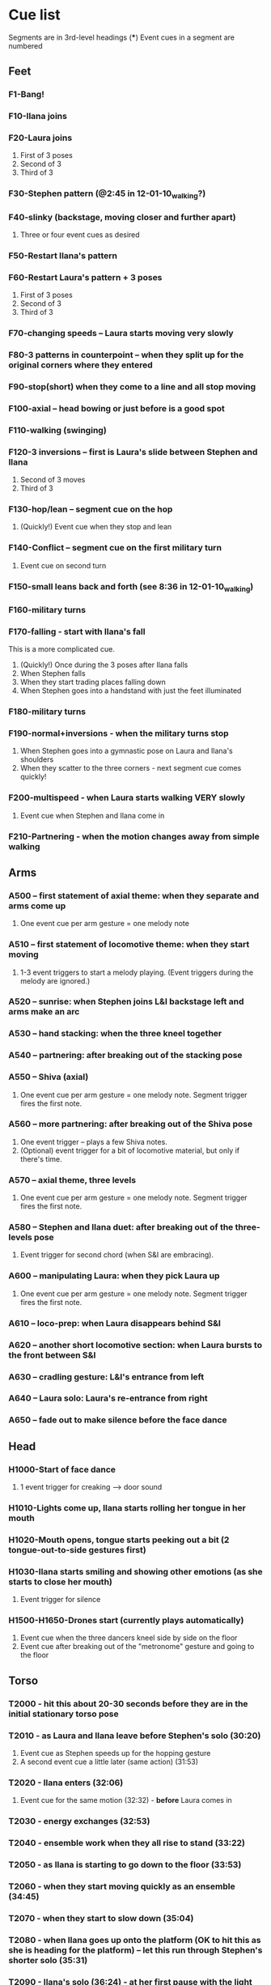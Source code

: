 #+STARTUP: hidestars
#+DRAWERS: ANNOTATION
#+OPTIONS: d:nil num:nil toc:nil

* Cue list
  Segments are in 3rd-level headings (***)
  Event cues in a segment are numbered
** Feet
*** F1-Bang!
*** F10-Ilana joins
*** F20-Laura joins
    :ANNOTATION:
    The event cues happen when they stop in the three poses backstage right.
    :END:
    1. First of 3 poses
    2. Second of 3
    3. Third of 3
*** F30-Stephen pattern (@2:45 in 12-01-10_walking?)
*** F40-slinky (backstage, moving closer and further apart)
    1. Three or four event cues as desired
*** F50-Restart Ilana's pattern
*** F60-Restart Laura's pattern + 3 poses
    1. First of 3 poses
    2. Second of 3
    3. Third of 3
*** F70-changing speeds -- Laura starts moving very slowly
*** F80-3 patterns in counterpoint -- when they split up for the original corners where they entered
*** F90-stop(short) when they come to a line and all stop moving
*** F100-axial -- head bowing or just before is a good spot
*** F110-walking (swinging)
*** F120-3 inversions -- first is Laura's slide between Stephen and Ilana
    1. Second of 3 moves
    2. Third of 3
*** F130-hop/lean -- segment cue on the hop
    1. (Quickly!) Event cue when they stop and lean
*** F140-Conflict -- segment cue on the first military turn
    1. Event cue on second turn
*** F150-small leans back and forth (see 8:36 in 12-01-10_walking)
*** F160-military turns
*** F170-falling - start with Ilana's fall
    This is a more complicated cue.
    1. (Quickly!) Once during the 3 poses after Ilana falls
    2. When Stephen falls
    3. When they start trading places falling down
    4. When Stephen goes into a handstand with just the feet illuminated
*** F180-military turns
*** F190-normal+inversions - when the military turns stop
    1. When Stephen goes into a gymnastic pose on Laura and Ilana's shoulders
    2. When they scatter to the three corners - next segment cue comes quickly!
*** F200-multispeed - when Laura starts walking VERY slowly
    1. Event cue when Stephen and Ilana come in
*** F210-Partnering - when the motion changes away from simple walking
** Arms
*** A500 -- first statement of axial theme: when they separate and arms come up
    1. One event cue per arm gesture = one melody note
    :ANNOTATION:
    Segment trigger fires the first note. Event triggers fire successive notes. The idea is to catch each arm motion. It's okay if you miss one or two -- would add variety to the rhythm.
    :END:
*** A510 -- first statement of locomotive theme: when they start moving
    1. 1-3 event triggers to start a melody playing. (Event triggers during the melody are ignored.)
    :ANNOTATION:
    Segment trigger launches. Event triggers cause a melody to play. I haven't thought about what enough movement should make that happen. One event trigger starts the melody and it runs on its own. Event triggers are ignored until the melody stops.

    I'm using y-span / x-span to decide note density and the rate at which the notes rotate around the virtual space.
    :END:
*** A520 -- sunrise: when Stephen joins L&I backstage left and arms make an arc
    :ANNOTATION:
    Just a segment trigger. This is where Ilana and Laura are to the left (from the audience's point of view), then Steven slides over and joins them, and they all make an arc with their hands from left to right. The segment trigger should happen when they start the arc or just before (probably makes sense to look at Stephen coming over).
    :END:
*** A530 -- hand stacking: when the three kneel together
    :ANNOTATION:
    Segment trigger. This starts when they kneel to the floor.

    When I detect that the height (y-max) is increasing, the base pitch goes up; when decreasing, it goes down. Timing of the movement may be an issue -- not a good idea to take significantly longer (pitches will go too high), or to take much longer to come down than to go up (too low).
    :END:
*** A540 -- partnering: after breaking out of the stacking pose
    :ANNOTATION:
    Segment trigger only, when they break out of the hand stacking position.
    :END:
*** A550 -- Shiva (axial)
    1. One event cue per arm gesture = one melody note. Segment trigger fires the first note.
    :ANNOTATION:
    Like A500. Segment trigger fires the first note. Event triggers fire successive notes.
    :END:
*** A560 -- more partnering: after breaking out of the Shiva pose
    1. One event trigger -- plays a few Shiva notes.
    2. (Optional) event trigger for a bit of locomotive material, but only if there's time.
    :ANNOTATION:
    Segment trigger to start, like A540, when they move away from the Shiva posture. You should hit one event trigger a few seconds later -- that makes a few Shiva notes play. Some more things happen on their own. One more event trigger is possible, but optional, later, to do a little bit of the locomotive material.
    :END:
*** A570 -- axial theme, three levels
    1. One event cue per arm gesture = one melody note. Segment trigger fires the first note.
    :ANNOTATION:
    Like A500. Segment trigger fires the first note. Event triggers fire successive notes.
    :END:
*** A580 -- Stephen and Ilana duet: after breaking out of the three-levels pose
    1. Event trigger for second chord (when S&I are embracing).
    :ANNOTATION:
    Segment trigger (as Laura is starting to lie down) makes a bass glissando and one chord. Event trigger makes a second chord. Probably best to trigger that sometime when they're embracing. It plays on its own after that.
    :END:
*** A600 -- manipulating Laura: when they pick Laura up
    1. One event cue per arm gesture = one melody note. Segment trigger fires the first note.
    :ANNOTATION:
    Like A500. Segment trigger fires the first note. Event triggers fire successive notes.
    :END:
*** A610 -- loco-prep: when Laura disappears behind S&I
    :ANNOTATION:
    Segment trigger only. Intended for this to happen when Laura goes behind them.
    :END:
*** A620 -- another short locomotive section: when Laura bursts to the front between S&I
    :ANNOTATION:
    Segment trigger, should be timed when Laura bursts to the front between Stephen and Ilana.
    :END:
*** A630 -- cradling gesture: L&I's entrance from left
    :ANNOTATION:
    Just a segment trigger, but I wrote the sequence so that we could cue the materials visually (by event triggers). Let's talk about that.
    :END:
*** A640 -- Laura solo: Laura's re-entrance from right
    :ANNOTATION:
    Segment trigger, materials triggered by continuous data. Don't worry about it :)
    :END:
*** A650 -- fade out to make silence before the face dance
    :ANNOTATION:
    This is still left over from October -- I need to fix it so that the fadeout is slow and gradual, maybe controlled by their x position.
    :END:
** Head
*** H1000-Start of face dance
    1. 1 event trigger for creaking --> door sound
*** H1010-Lights come up, Ilana starts rolling her tongue in her mouth
*** H1020-Mouth opens, tongue starts peeking out a bit (2 tongue-out-to-side gestures first)
*** H1030-Ilana starts smiling and showing other emotions (as she starts to close her mouth)
    1. Event trigger for silence
*** H1500-H1650-Drones start (currently plays automatically)
    :ANNOTATION:
    These are structured as cues, but in fact they are automatically timed. Each cue in H1530-H1650 represents one phrase of "sung" material.
    :END:
    1. Event cue when the three dancers kneel side by side on the floor
    2. Event cue after breaking out of the "metronome" gesture and going to the floor

** Torso
*** T2000 - hit this about 20-30 seconds before they are in the initial stationary torso pose
*** T2010 - as Laura and Ilana leave before Stephen's solo (30:20)
    :ANNOTATION:
    Hit #1 and #2 as he /starts/ to speed up (31:20), so the musical gesture reaches full steam when he's moving fastest
    :END:
    1. Event cue as Stephen speeds up for the hopping gesture
    2. A second event cue a little later (same action) (31:53)
*** T2020 - Ilana enters (32:06)
    1. Event cue for the same motion (32:32) - *before* Laura comes in
*** T2030 - energy exchanges (32:53)
*** T2040 - ensemble work when they all rise to stand (33:22)
*** T2050 - as Ilana is starting to go down to the floor (33:53)
*** T2060 - when they start moving quickly as an ensemble (34:45)
*** T2070 - when they start to slow down (35:04)
*** T2080 - when Ilana goes up onto the platform (OK to hit this as she is heading for the platform) -- let this run through Stephen's shorter solo (35:31)
*** T2090 - Ilana's solo (36:24) - at her first pause with the light on her torso
*** T2100 - Stephen and Laura's duet (37:20-ish)

** Body
   :ANNOTATION:
   Cues B2500-B2560 may change considerably, since I need to rewrite this transition.
   :END:
*** B2500 - Segment trigger on the first arms axial move.
    1. Event triggers for successive axial moves (like arm section).
	When she starts moving arms and torso, slow down the triggers.
*** B2510 - At the restart of the axial sequence -- very short cue!
*** B2520 - Locomotive theme, in place. Another very short cue.
*** B2530 - Hit this when she stops in the triangle shape.
*** B2540 - Restart axial sequence -- very short, as in 2510.
*** B2550 - Locomotive in place, short like 2520.
*** B2560 - Wild arm movements.
*** B2570 - Stephen touches Laura's arm/shoulder after her solo (42:48)
    A melody plays here for a bit less than a minute. When that's over, hit the next one.
*** B2580 - drums 1 -- drums will start after a few seconds -- I can make this more immediate later
*** B2590 - the first foreshadowing of Ilana's suspension (45:38)
    :ANNOTATION:
    It's incredibly hard to describe the "foreshadowing" in words. I want to make an association between lifting Ilana and supporting her by her torso (kind of like she's flying) and the upward arpeggios. These can occur a few seconds in advance of the actual lift, but I really wouldn't like it if they are too late.
    :END:
*** B2600 - second foreshadowing (47:05, just before)
*** B2610 - last suspension (48:17-ish)


* Schedules


* January open studio
** Interaction
*** The axial melody and variations;
    One or two of the swipes -- maybe up + down or left + right, so the player could get a sequence of notes by moving back and forth vertically or horizontally.
*** Locomotive arpeggios;
    Circle or wave.
*** Various types of chordal material (musical gestures are more distinct);
    Swiping on the axis that is not used for #1.
    use directional marker (avg) data for pitch direction
*** Bass support that would work with #2 or #3;
    Push.
    Process isn't good for on-the-fly reset
    Triggers while it's already playing will be dropped
*** A faster, kind of bouncy tune in a bell like sound.
    Jump.
** To-dos [4/5]
*** DONE Bus index for continuous data
*** DONE IP for sending "midi"
*** DONE Add vizdata wrapper to 5 procs
*** DONE Balances
*** TODO More use of continuous data

* For March shows
** Management [1/1]
*** DONE Tech deadlines with Lorne
**** Gestural recognition POC <2010-12-15 Wed>
**** Musical revisions completed <2011-01-07 Fri>
**** Gestural recognition driving the whole cue list <2011-02-04 Fri>
**** Shows start <2011-03-10 Thu>
** Musical edits [5/5]
*** DONE Feet [2/2] <2010-12-05 Sun>
**** DONE Distinguish locomotive themes?
***** Stephen: S-curve
***** Ilana: Quick direction changes - basicSynthChooser; parm groups
***** Laura: Long arc, interruptions - add pitch right away, but big ones on the poses
****** TODO Different chords
****** TODO Map SynthDef probabilities into patterns
***** Sequence:
      1. 0:00 - 1:53 - S, I(2), L(3)
	 Mini-bangs?
	 S --> I, fade out S and sudden burst from I
	 I --> L, pause then build energy to L's entrance
	 Catch brief stop toward end as anacrusis to #2
      2. 1:53 -  :   - S3, I3, L3 (internal variations)
	 BANG to start this!
      3. Multispeed (part of L3 actually)
      4. S+I+L counterpoint - quite short, just play all sounds together
	 Another bang?
***** New sequence
      1. S - pause with I
      2. I - stop! (low density, then higher when Stephen starts)
      3. L - pause, then go, low pitch prob, 3 poses, little pause before...
      4. S - denser, slinky
      5. I - basically straight thru
      6. L - pause, poses, multispeed
      7. To corners, all 3 together
**** DONE Phrasing!!!
*** DONE Arms [3/3] <2010-12-15 Sun>
**** New sequence
***** +Axial
***** +Locomotive + mel
****** cpu use with window is CRAZY
****** DONE chord pacing, fix events after sunrise
****** DONE Articulation in stacking
***** +Swooshes
***** +Axial (Shiva)
***** +Partnering
****** Swooshes
****** Axial
****** Swooshes + bell mel
******* DONE mel balance and tempo
****** Locomotive - pacing
***** +Axial (3 levels)
***** +S&I (plus bass and bell mel) - take out event trigs
***** +Manipulation
***** Something when Laura goes to the back
***** Locomotive - explode!
****** Drop Stephen solo proc - had enough axial
***** Rocking chords (c. 45 sec)
****** Need melody
***** Little bit to prepare L's solo
***** L's solo
**** Notes
***** First locomotive: too long, no differentiation (data) - now has melody!
***** Are chords too generic?
****** mimic accel/ritard rhythm from locomotive, but melodically and more space between phrases
****** I hear a more bell-like sound for it, maybe spectrum like Shiva but other envelope
***** Make sure canon is heard @ Shiva
***** Prepare 3 levels better
***** Interludes between axial sections: variations of something with identity (not like now)
***** Explode activity after manipulation
***** Whole arms section lacks rhythm
****** Locomotive: Coordinate some notes into rhythm
****** Rhythm 4 stacking?
****** Rocking
**** DONE Revisit thin sections: Cradling (use data here!)
***** Need bass
**** DONE Fixes [2/2]
***** DONE Levels: anacrusis too loud, lsolo too loud
***** DONE VC(\sp) stuck notes
**** DONE Rewrite Laura's solo
***** Extend axial notes into locomotive texture - big sweeps going way up!
****** Reuse melody, but faster
***** Design gestures to follow movement
***** Balances
***** Melody!!!!!
***** Rhythm?
***** As she leaves, push sounds into distance
*** DONE Head [2/3] <2010-12-23 Thu>
**** Notes
***** Some dips in continuous data
***** 24:20 - moving around
***** 24:40 - low to ground - laying heads in laps
***** Start to disintegrate the rhythms after "metronome" (25:05 in cont. data)
**** TODO Face
***** Timings
****** H1000 - 17:21 (hit event when she rolls eyes up?)
****** H1010 - 18:15
****** H1020 - 19:40
****** H1030 - 20:07
****** H1500 - 21:03
***** Less squeaky in "mouth opens"
***** Some spaces in "mouth opens" (2 tongue-out things)
***** Speed up pacing in "emotions"
****** Chaos is too much, but need more of the pitched stuff to be a bit faster
**** DONE Pacing: get all the material in faster
***** Notes from 10-1122 vid:
      1. head starts, 21:25
      2. voices start, 22:55
      3. drums start, 23:22
      4. kneeling, 25:10 - start drum7/8 here, c 1min to metronome/disintegration
      5. final cadence, 26:05
      6. metronome, 26:15

**** DONE New material for slower movements toward end: reuse some of the face dance stuff
*** DONE Torso <2010-12-26 Sun>
*** DONE Body [1/1] <2011-01-04 Tue>
**** DONE Recall more cues
***** F120-3 inversions
***** 3 poses
***** Ilana solo bells?
***** Noisy stuff from torso? maybe rhythmicize
***** Melodies
****** Arms axial
****** Arms rhythmic melody?
****** S&L duet
***** Harmonies
****** Arms partnering
****** Drones?
****** Torso held notes
**** Ideas
***** Ilana bells --> noisy vowels
** Programming [3/3]
*** DONE Place to put in IP address/port
*** DONE Voicer events need different arg handling
    - GCs look to control bus - right? (no, if it's not a key) - needed?
*** Fixes to check in [3/3]
**** DONE [#A] Check in WeighBag fix - never mind, I wrote my own
**** DONE Check in voicer releaseNode fix, tell Lorne
**** DONE Nil:asBus numChannels fix - pending cmake/scons discussion
*** Mixing [6/6]
**** DONE klanks in F210 are too loud
**** DONE some swoops in face dance are WAY too loud
**** DONE word chords in disintegration are a touch too loud, should fade sooner?
**** DONE stephen solo hopping things need to fade up, and only then - don't do amp envelope
**** DONE T2060 is too soft (add 8-10 dB)
**** DONE slightly less of footsteps in B2590
*** DONE Coding fixes [19/19]
**** DONE duetm (seg 2100) doesn't make sound
**** DONE B2600 shiva sounds don't stop?
**** DONE WTF happened at 2020?
**** DONE Remove event trigger ID=2
**** DONE End: drums etc. don't fade out if triggering last cue too early
***** sw, am0-2, ltf - check Env
***** bss, hdr, ldr, md - check autosynth
**** DONE F110 was silent when playing in sequence - couldn't reproduce just now?
**** DONE Drone data to Lorne
**** DONE Fix H1540 stop bug
**** DONE Refactor snare drum stuff in feet sequence
**** DONE Proper fix for F20
**** DONE slight break in drums just before drum7/8
**** DONE BP(\fmt): init filter amps to 1.0
**** DONE Undo dataIn changes
***** arms-defs1: startAuto function
***** 02-arms-seq
****** test file path?
****** reactivate di cmds - Library.at(\diparms)
****** c. line 586, yx auto
****** stacking - plug data back in
**** DONE Fix leak warning in bellMel (arms)
**** DONE @ F190, stop military steps immediately
**** DONE fix leaky synth in dataReader
     Issue is: may be preparePlay'ed without playing: synth is created but won't be removed by stopCleanup
**** DONE Don't stop segment trigger BPs at end
**** DONE Check whether trig BPs are properly freed & dependency removed
**** DONE LeakDC for arms-manipulation
** Data transmission to Lorne
*** Position data
*** Other CC data
*** Note data per instrument

** Data from Lorne [1/1]
*** DONE Possible to get average position weighted by velocity?
    E.g., late head section (sparkles)

* Sample attributions
    September 3, 2010
        By WIM (http://www.freesound.org/usersViewSingle.php?id=22241)
            cathedraldoor.wav (http://www.freesound.org/samplesViewSingle.php?id=9018)
        By Percy Duke (http://www.freesound.org/usersViewSingle.php?id=132851)
            Door Creak Short.mp3 (http://www.freesound.org/samplesViewSingle.php?id=23448)
        By HerbertBoland (http://www.freesound.org/usersViewSingle.php?id=129090)
            Creak_3.wav (http://www.freesound.org/samplesViewSingle.php?id=29690)
   ---------------------------------------
    June 5, 2010
        By ingeos (http://www.freesound.org/usersViewSingle.php?id=11253)
            [stream-underwater] Ruisseau de Ponchale - Les Peyroux - 23 St Goussaud - France.ogg (http://www.freesound.org/samplesViewSingle.php?id=7304)
        By acclivity (http://www.freesound.org/usersViewSingle.php?id=37876)
            Brook20Sec.wav (http://www.freesound.org/samplesViewSingle.php?id=13552)
   ---------------------------------------
    May 6, 2010
        By rutgermuller (http://www.freesound.org/usersViewSingle.php?id=179538)
            Footsteps Metallic Muffled Louder (www.rutgermuller.nl).wav (http://www.freesound.org/samplesViewSingle.php?id=50724)
            Footsteps on Tiles (www.rutgermuller.nl).wav (http://www.freesound.org/samplesViewSingle.php?id=50725)
        By Corsica_S (http://www.freesound.org/usersViewSingle.php?id=7037)
            hiking 1.flac (http://www.freesound.org/samplesViewSingle.php?id=34357)
        By sinatra314 (http://www.freesound.org/usersViewSingle.php?id=523848)
            footsteps wooden floor  loop.wav (http://www.freesound.org/samplesViewSingle.php?id=58454)
        By dobroide (http://www.freesound.org/usersViewSingle.php?id=8043)
            20060307.swamp.wav (http://www.freesound.org/samplesViewSingle.php?id=16771)
        By bevangoldswain (http://www.freesound.org/usersViewSingle.php?id=671617)
            running gravel or dry leaves loop.wav (http://www.freesound.org/samplesViewSingle.php?id=54778)
            running hard surface.wav (http://www.freesound.org/samplesViewSingle.php?id=54779)
        By hello_flowers (http://www.freesound.org/usersViewSingle.php?id=199517)
            0129_Walking on Metal 1.wav (http://www.freesound.org/samplesViewSingle.php?id=39473)
        By Robinhood76 (http://www.freesound.org/usersViewSingle.php?id=321967)
            00170 steps on a forest road 1.wav (http://www.freesound.org/samplesViewSingle.php?id=55690)
        By hazure (http://www.freesound.org/usersViewSingle.php?id=30150)
            footsteps.wav (http://www.freesound.org/samplesViewSingle.php?id=23703)
            smallrocksfootsteps.wav (http://www.freesound.org/samplesViewSingle.php?id=23708)
        By Spandau (http://www.freesound.org/usersViewSingle.php?id=25133)
            walkinginsnow.aif (http://www.freesound.org/samplesViewSingle.php?id=30833)
        By tigersound (http://www.freesound.org/usersViewSingle.php?id=23035)
            heels & wind.aif (http://www.freesound.org/samplesViewSingle.php?id=15563)
            gravel walking.aif (http://www.freesound.org/samplesViewSingle.php?id=15562)
        By redjim (http://www.freesound.org/usersViewSingle.php?id=15504)
            Carpet footsteps.wav (http://www.freesound.org/samplesViewSingle.php?id=32575)
        By Jake Williams (http://www.freesound.org/usersViewSingle.php?id=40013)
            Footsteps on hard floor indoors.wav (http://www.freesound.org/samplesViewSingle.php?id=18169)
        By FreqMan (http://www.freesound.org/usersViewSingle.php?id=92661)
            footsteps (Streety NR).wav (http://www.freesound.org/samplesViewSingle.php?id=25077)
        By martian (http://www.freesound.org/usersViewSingle.php?id=84709)
            footstep on wood foley.wav (http://www.freesound.org/samplesViewSingle.php?id=19292)



* Environment building
** HW/OS specs
   - Intel Core i3-350M, 2.27 GHz
     - feel free to go faster
     - Core i5 or i7 will probably not benefit too much because scsynth uses only one thread for DSP)
   - 4 GB RAM (but if you're just running SuperCollider, you won't even need half that)
   - HD can be moderate speed
   - OS: Ubuntu 10.04 (10.10 is newer but I've heard of audio system bugs).
     http://www.ubuntu.com/desktop/get-ubuntu/download

** OS configuration
   After installing the OS (writing this from memory, hope it's okay):
   1. Don't bother with system updates at first.
   2. Go to Applications > Ubuntu Software Center and install linux-realtime.
   3. /Then/ reboot and you can do security etc. updates after that.
   4. Go to System > Administration > Software Sources
      - Add http://ppa.launchpad.net/falk-t-j/lucid/ubuntu on the Other Software tab.
   5. Install the jack2 package (which comes from the PPA).
      - If Jack v1 is installed (shouldn't be), uninstall it manually before installing Jack2.
      - Also install JACK Control (simplifies configuration).

** SC building
   1. Clean install directories.
   2. Get debian packages needed to build sc (if not already done).
      sudo apt-get install build-essential libjack0.100.0-dev libsndfile1-dev libasound2-dev libavahi-client-dev libicu-dev libreadline6-dev libfftw3-dev libxt-dev pkg-config scons git-core subversion
   3. Install the Emacs meta-package.
      sudo apt-get install emacs
   4. Check out and build sc.
      mkdir ~/share
      cd ~/share
      git clone git://github.com/jamshark70/sc34-affectations.git sc.git
      cd sc.git/common
      scons
      sudo scons install
   5. Check out and build sc3-plugins (r444).
      cd ~/share/sc.git
      svn co -r444 https://sc3-plugins.svn.sourceforge.net/svnroot/sc3-plugins sc3-plugins
      cd sc3-plugins
      scons
      sudo scons install
   6. Add the following into ~/.emacs:
      ; Mandatory
      (require 'sclang)

      ; If you want to have access to the help system
      ; the "normal" way in Emacs, install packages "w3m" and "w3m-el-snapshot"
      ; and uncomment this in .emacs
      ; (require 'w3m)

      ; More intelligent buffer switching by C-x b
      (iswitchb-mode 1)

      ; The toolbar wastes space
      (tool-bar-mode -1)
   7. Install SwingOSC.
      1. Download from http://sourceforge.net/projects/swingosc/.
      2. Copy (or symlink) the SuperCollider/ directory into ~/share/SuperCollider/Extensions.
      3. Create ~/.sclang.sc with this text.
         JSCTextEditBase.useBorder = false;

         g = SwingOSC.default;
         g.options.javaOptions = "-Dswing.defaultlaf=com.sun.java.swing.plaf.nimbus.NimbusLookAndFeel";

         // put the location of SwingOSC.jar in this line
         SwingOSC.program = "~/share/SwingOSC/build/SwingOSC.jar".standardizePath;

         fork {
        	 2.5.wait;
        	 g.waitForBoot {
        		 var	w;
        		 s.makeGui;
        		 1.0.wait;
        		 w = Window.allWindows.detect { |win| win.name == "localhost server" };
        		 if(w.notNil) {
        			 w.bounds = w.bounds.right_(Window.screenBounds.width).top_(30);
        		 }
        	 }
         };

         // must not load Instr's until class tree init is finished
         // INCLUDING StartUp.add actions set up by *initClass methods
         // b/c I create some Spec.specs in there

         StartUp.add {
        	 // note, after step 9, put the real path in here
        	 Instr.dir = "/path/to/kc.git/trunk/Instr/";
        	 Instr.loadAll;
         };

      4. Edit to supply the correct location of SwingOSC.jar.
   8. Check out quarks.
      1. Launch SuperCollider-emacs.
	 1. /usr/bin/emacs -sclang &
      2. Execute "Quarks.gui"
      3. Select these using the buttons at left.
	 1. dewdrop_lib
	 2. ddwGUIEnhancementsForSwingOSC
	 3. ddwTimeline
	 4. MathLib
      4. Click "save" and wait (it may issue several svn co commands).
   9. Check out my git repos.
      cd ~/wherever/you/want
      git clone http://jamshark70@github.com/jamshark70/kc_affectations.git
   10. Private extensions --> ~/share/SuperCollider/Extensions.
       1. Extract trunk/sc-private-extensions.tar.gz into a separate directory.
 	  cp trunk/sc-private-extensions.tar.gz ~/aDir
 	  cd ~/aDir
 	  tar -xvzf sc-private-extensions.tar.gz
       2. mkdir ~/share/SuperCollider/Extensions/PrivateExtensions
       3. cp *.sc ~/share/SuperCollider/Extensions/PrivateExtensions
       4. cp WrappableInstr ~/share/SuperCollider/Extensions
	  - Steps related to the old fixes.tar.gz should NO LONGER be needed.
       5. Edit ~/.sclang.sc to specify the actual location of trunk/Instr for Instr.dir.
   11. Restart sc interpreter.
** DONE Check all private-extensions into git.
